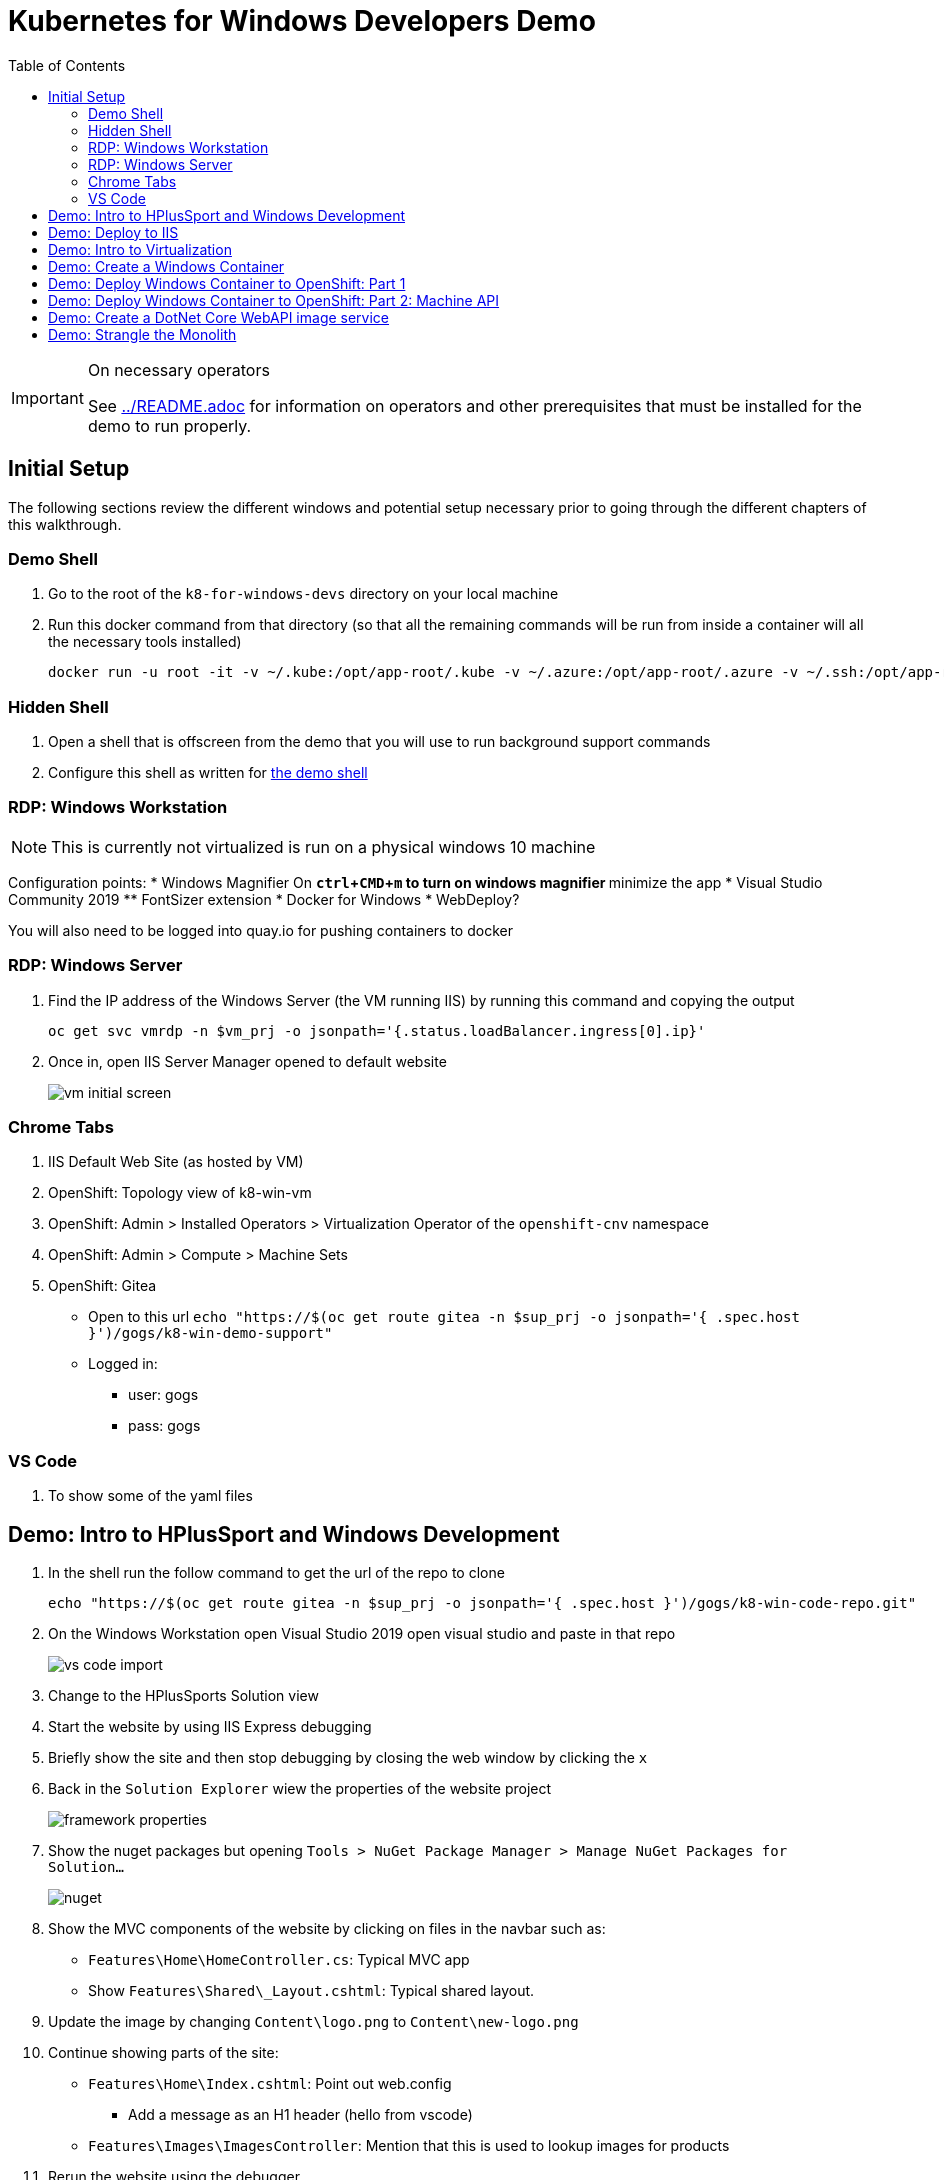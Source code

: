 = Kubernetes for Windows Developers Demo
:experimental:
:imagesdir: images
:toc:
:toclevels: 4

[IMPORTANT]
.On necessary operators
====
See link:../README.adoc[] for information on operators and other prerequisites that must be installed for the demo to run properly.
====

== Initial Setup

The following sections review the different windows and potential setup necessary prior to going through the different chapters of this walkthrough.

=== Demo Shell

. Go to the root of the `k8-for-windows-devs` directory on your local machine
. Run this docker command from that directory (so that all the remaining commands will be run from inside a container will all the necessary tools installed)
+
----
docker run -u root -it -v ~/.kube:/opt/app-root/.kube -v ~/.azure:/opt/app-root/.azure -v ~/.ssh:/opt/app-root/.ssh -v $(pwd):/opt/app-root/src quay.io/mhildenb/win-demo-shell:latest /bin/zsh
----

=== Hidden Shell

. Open a shell that is offscreen from the demo that you will use to run background support commands
. Configure this shell as written for <<Demo Shell, the demo shell>>

=== RDP: Windows Workstation

NOTE: This is currently not virtualized is run on a physical windows 10 machine

Configuration points:
* Windows Magnifier On
** kbd:[ctrl+CMD+m] to turn on windows magnifier
** minimize the app
* Visual Studio Community 2019
** FontSizer extension
* Docker for Windows
* WebDeploy?

You will also need to be logged into quay.io for pushing containers to docker

=== RDP: Windows Server

. Find the IP address of the Windows Server (the VM running IIS) by running this command and copying the output
+
----
oc get svc vmrdp -n $vm_prj -o jsonpath='{.status.loadBalancer.ingress[0].ip}'
----
+
. Once in, open IIS Server Manager opened to default website
+
image:vm-initial-screen.png[]

=== Chrome Tabs

. IIS Default Web Site (as hosted by VM)
. OpenShift: Topology view of k8-win-vm
. OpenShift: Admin > Installed Operators > Virtualization Operator of the `openshift-cnv` namespace
. OpenShift: Admin > Compute > Machine Sets
. OpenShift: Gitea 
** Open to this url `echo "https://$(oc get route gitea -n $sup_prj -o jsonpath='{ .spec.host }')/gogs/k8-win-demo-support"`
** Logged in:
*** user: gogs
*** pass: gogs

=== VS Code

. To show some of the yaml files

== Demo: Intro to HPlusSport and Windows Development ==

. In the shell run the follow command to get the url of the repo to clone
+
----
echo "https://$(oc get route gitea -n $sup_prj -o jsonpath='{ .spec.host }')/gogs/k8-win-code-repo.git"
----
+
. On the Windows Workstation open Visual Studio 2019 open visual studio and paste in that repo
+
image:vs-code-import.png[]
+
. Change to the HPlusSports Solution view
+
. Start the website by using IIS Express debugging
. Briefly show the site and then stop debugging by closing the web window by clicking the `x`
. Back in the `Solution Explorer` wiew the properties of the website project
+
image:framework-properties.png[]
+
. Show the nuget packages but opening `Tools > NuGet Package Manager > Manage NuGet Packages for Solution...`
+
image:nuget.png[]
+
. Show the MVC components of the website by clicking on files in the navbar such as:
** `Features\Home\HomeController.cs`: Typical MVC app
** Show `Features\Shared\_Layout.cshtml`: Typical shared layout.
. [blue]#Update the image by changing `Content\logo.png` to `Content\new-logo.png`#
. Continue showing parts of the site:
** `Features\Home\Index.cshtml`: Point out web.config 
*** [blue]#Add a message as an H1 header (hello from vscode)#
** `Features\Images\ImagesController`: Mention that this is used to lookup images for products
+
. Rerun the website using the debugger
. Show changes then stop build

== Demo: Deploy to IIS 

. Start by showing the current IIS server website, which should be the default website
** You can find the URL by running this command in the shell
+
----
echo "http://$(oc get route vm-web -n $vm_prj -o jsonpath='{.spec.host}')/"
----
+
. You should see this page
+
image:iis-default.png[]
+
. Find the IP address of the WebDeploy service by running this command and copying the output
** NOTE: You might consider assigning this IP address to an `A` Record in Azure DNS
+
----
oc get svc win-2019-webdeploy -n $vm_prj -o jsonpath='{.status.loadBalancer.ingress[0].ip}'
----
+
. Right click on the `Website` in the Solution Explorer and choose `Publish.."
. Select `Deploy to IIS Server` and click the `Edit` button to change the deployment endpoint to the IP address copied above
+ 
image:iis-deploy.png[]
+
. Click on `Settings` and Show the DBContext as mysterious local service address
+
image:svc-sql-connection.png[]
+
. Close the Edit Profile window
. Click `Publish`
. Log into the machine when prompted
** user: lab-admin
** pass: r3dh4t1!
. Show the logs and then switch to Windows Server RDP Session
. Continually hit kbd:[F5] to see the website appear
. When deployment is done go back to the Chrome Tab with the IIS initial website and refresh
. Changes should now be visible, but you should get a database error

== Demo: Intro to Virtualization

. Switch back to Windows Server RDP and minimize full screen mode.  Move it closer to browser
. Switch to Topology View OpenShift Tab and Click on the Vm
. Click on the VM name to get to the VM Overview
. Click on Console and login lab-admin
** At this point the RDP session should stop
** Console should show where RDP session is
. Switch Back to `virtualization overview` and highlight the following:
** Inventory: 3 disks, 1 Nic, 
** Utilization: Resource Consumption
. Show the `YAML` tab to show some of the key fields
. Switch to the Virtualization operator tab and show details of the operator.  Point out:
** Description
** KubeVirt
. Switch back to Topology View and click on VM again.  Point out the following in the side-bar
** Services
** Route
. Add the SQL Server Database from a template
.. Go to `Add`
.. Select Templates
.. Type `SQL Server`.  Template should appear
.. Fill in the template as follows [orange]#referring back to the connection strings on the deployment# in terms of how the service is named
+
image:mssql-template.png[]
+
.. Click "Instantiate Template"
. Once the template is created show the deployment being added and go to the *View Logs* of the pod under `Resources`
. Wait until you see in the logs something like this:
+
image:sql-database-logs.png[]
+
. Switch to Website tab and hit refresh
. Register user
** User: sam@shire.com
** Pass: test123

== Demo: Create a Windows Container

. Start at the Windows Workstation VM in Visual Studio
. Use kbd:[ctrl+t] to quickly open `index.cshtml`
. Edit <H1> header to have the following message:
** Hello from Windows Container
. Go to the Website in Solution explorer and from right-click contextual menu, select `Publish...` (if not on this already)
. Select the profile `FolderProfile - Docker`
. Click `Edit` to briefly show where output will go
+
image:folder-deploy-publish.png[]
+
. When the publish is complete, switch to folder view
+
image:file-view.png[]
+
. Use kbd:[ctrl+t] to open `Dockerfile` quickly
** Might be the third option down
. Explain Container Dockerfile
. Open the developer terminal by using kbd:[ctrl+`]
. Run the following commands to kick off a docker build
+
----
cd k8-win-code-repo\HSport
docker build -t quay.io/mhildenb/hplussports-win:latest .
----
+
. Use kbd:[ctrl+t] to open `SvcWrapper.ps1` quickly
** Explain what it does with web.configs
+
. Use kbd:[ctrl+t] to open `Web.config.local`
** Show App Settings
** Show `connection strings`
. Right click on the file tab to get the Full Path.  Then use it to copy to a temporary directory
+
----
cp C:\Users\workstation-admin\source\repos\k8-win-code-repo\HSport\Website\Web.config.local c:\temp\Web.config
----
+
. *Pin* the Developer Terminal (so it will show whilst running)
. Run the Dockerfile locally (from the developer terminal)
+
----
docker run -it --rm -v c:\temp:c:\var\run\web-config -p 8080:80 quay.io/mhildenb/hplussports-win:latest
----
+
. _This should be seen in the docker logs if the volume mounts worked properly_
+
----
Moving Web.config from configmap at c:\var\run\web-config\Web.config into C:\inetpub\wwwroot
----
. Open chrome and open localhost:8080
. Point out the logs being piped from the IIS server in the container [red]#NOTE: Might take up to 30 seconds for them to appear#
. Shut down the docker container (with kbd:[ctrl+c]) and then return to Chrome and show that the website is no longer accessible on port 8080
. Push to quay.io as latest with the following command
+
----
docker push quay.io/mhildenb/hplussports-win:latest
----

== Demo: Deploy Windows Container to OpenShift: Part 1

. Just as we showed previously, we need to create a configmap that contains the proper configuration for this environment
.. Open the Visual Studio window
.. Use kbd:[cmd+p] to open web.config.k8 quickly
.. Point out items below (and in image):
*** `connectionString`
*** `appSettings`
+
image:relevant-configuration.png[]
+
. From the VSCode terminal issue the following command to upload that configmap to the cluster
+
----
oc create cm hplus-webconfig --from-file=web.config=$DEMO_HOME/k8-dotnet-code/HSport/Website/Web.config.k8 -n $vm_prj
----
. Next show the deployment for the *windows container* we just built locally
.. From the Developer Perspective, create new from catalog
+
image:create-from-catalog.png[]
+
.. Type `Windows` in the search bar and select the Windows Framework template
.. Click instantiate template
.. Fill in the template as follows:
*** Windows Container Image: `quay.io/mhildenb/hplussports-win:latest`
*** Web.config Configuration Map Name: `hplus-webconfig`
*** Application Name: `hplus-sports`
*** Route Name: `windows-container`
+
image:windows-container-template.png[]
+
.. Click `Create`
. Show the Windows Container appear in the Topology View
. Take a look at the pod events and highlight that the container cannot be scheduled because *there is no node to run it*

== Demo: Deploy Windows Container to OpenShift: Part 2: Machine API

. Switch the Administrator View Browser tab
. Select the Compute > Machine Sets and select the win machine set
. Click on the YAML to highlight certain fields (first collapsing the `managedFields` stuff for readability)
+
image:machine-set-highlights.png[]
+
. Then click on Details Tab and click the edit button next to the machine count to change this to 1
+
image:machine-set-count.png[]
+
. Switch back to the `Developer Perspective` tab we were on before and watch until the pull request is complete
** this will take some time 
. [red]#In the background need to wait for the node to appear so that we can update the pull time#
.. From the `Hidden Shell` run this command to watch for node events
+
----
stern event-display -n $sup_prj
----
+
.. When you see some events come through, then you can break out of the shell and run this command to increase pull times
+
----
oc project $sup_prj
tskr install/kube/tekton/taskrun/run-increase-pull-deadline.yaml
----
+
.. You should see output like this:
+
----
[run-cmd] I1102 02:14:54.956734      17 request.go:621] Throttling request took 1.103709095s, request: GET:https://172.30.0.1:443/apis/migration.k8s.io/v1alpha1?timeout=32s
[run-cmd] Attempting to remote to the node node/winnode-1-l6v86 [10.0.32.5] with user capi...
[run-cmd] Failed to add the host to the list of known hosts (/tekton/home/.ssh/known_hosts).
[run-cmd] True
[run-cmd] The operation completed successfully.
[run-cmd] 
[run-cmd] Status   Name               DisplayName                           
[run-cmd] ------   ----               -----------                           
[run-cmd] Running  kubelet            kubelet                               
[run-cmd] 
[run-cmd] 
----
. Wait until the event view shows that the pull is complete (mention that windows containers are large)
+ 
image:successful-pull.png[]
+
. Go back to the Topology View and view the logs of the container
. Click on the route tag on the container to open the container website
+
image:container-site.png[]
+
. Login with credentials used above to prove they are using the same DB
** User: sam@shire.com
** Pass: test123
. Pick something to add to the cart:
+
image:add-to-cart.png[]

== Demo: Create a DotNet Core WebAPI image service

. Open the developer tools on the browser, and then refresh the cart page
. Notice the call to get all the images for the active-wear category
+
image:image-call.png[]
+
. Explain that this will be the impetus behind the creation of a dotnet core WebAPI microsite to handle image lookups in our first step to strangle the monolith
. Swipe to the `Windows Workstation` desktop
. Make sure you are in Explorer view in Visual Studio.  Select the HPlusSports-core solution
. When propted to swtch to Linux based Docker, select Yes
** Might need to use _Windows Magnifier_ with kbd:[CMD + +] to zoom in on the dialog (use kbd:[CMD + -] to zoom out)
. Open the Project Properties to show what we're dealing with:
+
image:dotnet-core-properties.png[]
+
. Open the Debug Properties (and use windows magnifier) to show Environment variable for database (leveraging dotnet core)
+
image:debug-properties.png[]
+
. Use kbd:[ctrl+t] to quickly open the `Dockerfile` that is in the ImagesService directory
. Run the Debugger using the Docker profile
. This should build a Docker container
** Show the Build Output > Build
** Show the `Containers` panel
. You should only see a placeholder image
. Unpin the developer console
+
. Use kbd:[ctrl+t] to quickly open the `Startup.cs` file and the middleware pipelines
. Use kbd:[ctrl+t] and the following string to quickly open the `Image` method in `ImagesController.cs`:
+
----
# image (
----
+
. Uncomment the commented code:
+
image:image-controller-change.png[]
+
. Rerun the `Docker` debug profile
+
. Show that it works in the browser
. Use kbd:[ctrl+t] to quickly open the `Dockerfile`
. Use kbd:[ctrl+`] to open the Developer Terminal
. Run the following commands to build and push the images
+
----
docker build -t quay.io/mhildenb/hplus-imagesvc:latest . -f .\ImageService\Dockerfile
docker push quay.io/mhildenb/hplus-imagesvc:latest
----
. 
. Switch to the Browser Desktop and select the `Topology View` tab of the $vm_prj
. Select Add container image and fill out based on this:
** image: `quay.io/mhildenb/hplus-imagesvc:latest`
** Runtime Icon: `dotnet`
** Application: `no application group`
** Name: hplus-imagesvc
** Resources: Knative Service
+
image:add-knative-container.png[]
+
. Add the following Environment Variable in `Deployment`
** explain that instead of configmap, dotnet core is more container friendly and lets us specify DB connection strings in Environment
+
----
"ConnectionStrings__ImageDbContext"='Server=hplus-db; Database=HPlusSports; Integrated Security=False; UID=sa; Password=yourStrong(!)Password; MultipleActiveResultSets=true'
----
+
image:knative-deployment.png[]
+
. Hit create and notice it appear in the Topology view
+
. Wait for it to spin down to zero
. Click on the deployment and copy the route
+
image:knative-route.png[]
+
. In the `Demo Shell` paste the URL to set the environment variable `KN_ROUTE`.  Or alternatively use the command below
+
----
# KN_ROUTE=$(kn route describe hplus-imagesvc -n $vm_prj -o jsonpath='{.status.url}')
----
+
. With the Knative service in view run the following command in the shell
+
----
curl -v $KN_ROUTE/api/Images/Category/active-wear-men
----
+
. You should see a redirect to the proper image url

== Demo: Strangle the Monolith

. Switch to the OpenShift: Gitea Tab
. Open the Nginx config file at: `nginx/gateway-conf/nginx.conf`
+
----
GITEA_URL=$(oc get route gitea -n k8-win-support -o jsonpath='{.spec.host}')
echo "https://${GITEA_URL}/gogs/k8-win-demo-support/src/branch/master/nginx/gateway-conf/nginx.conf"
----
+
. Highlight the following areas:
+
image:nginx-config.png[]
+
. Go back to the top of the repo and copy the repo clone URL
+
image:repo-clone.png[]
+
. Swtich to the Topology View and select `Add` > `Developer Catalog`
. Find the `nginx` builder image as seen here:
+
image:nginx-builder.png[]
+
. Select `Create Application` 
+
. Configure the gateway as per these images:
+
image:nginx-builder-conf-1.png[]
image:nginx-builder-conf-2.png[]
. Update `Deployment` Settings with the [red]#*host*# from the `KN_ROUTE` that was set above
** `KN_HOST=hplus-imagesvc-k8-win-vm.apps.cbrwin-ocp46.azure.openshifttc.com`
+
image:nginx-builder-conf-deploy.png[]
+
. Update `Build Configuration` Settings:
** `GIT_SSL_NO_VERIFY=true`
+
image:nginx-builder-conf-bc.png[]
+
. Finally click "Create"
+
. Look at the running build by clicking the build badge:
+
image:build-badge.png[]
+
. When the build finishes, go back to topology view.  Nginx gateway should be running (with a blue ring)
. Due to cold start slow startup times, using the *Hidden Shell* update the route for the nginx gateway to timeout after 2m (instead of 60 seconds)
+
----
oc annotate --overwrite route/hplus-gateway 'haproxy.router.openshift.io/timeout'='2m' -n $vm_prj
----
+
. Duplicate the tab and move it over to the right where the gateway and knative service can be seen while looking at original tab in full view
. Click on the *Route Badge* on the nginx gateway
. Hit the website twice and notice that a different site is shown each time
** Also notice knative service spinning up

